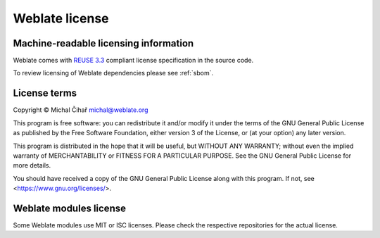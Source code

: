 Weblate license
---------------

Machine-readable licensing information
++++++++++++++++++++++++++++++++++++++

Weblate comes with `REUSE 3.3 <https://reuse.software/>`_ compliant license
specification in the source code.

To review licensing of Weblate dependencies please see :ref:`sbom`.

License terms
+++++++++++++

Copyright © Michal Čihař michal@weblate.org

This program is free software: you can redistribute it and/or modify it under
the terms of the GNU General Public License as published by the Free Software
Foundation, either version 3 of the License, or (at your option) any later
version.

This program is distributed in the hope that it will be useful, but WITHOUT ANY
WARRANTY; without even the implied warranty of MERCHANTABILITY or FITNESS FOR A
PARTICULAR PURPOSE. See the GNU General Public License for more details.

You should have received a copy of the GNU General Public License along with
this program. If not, see <https://www.gnu.org/licenses/>.

Weblate modules license
+++++++++++++++++++++++

Some Weblate modules use MIT or ISC licenses. Please check the
respective repositories for the actual license.
